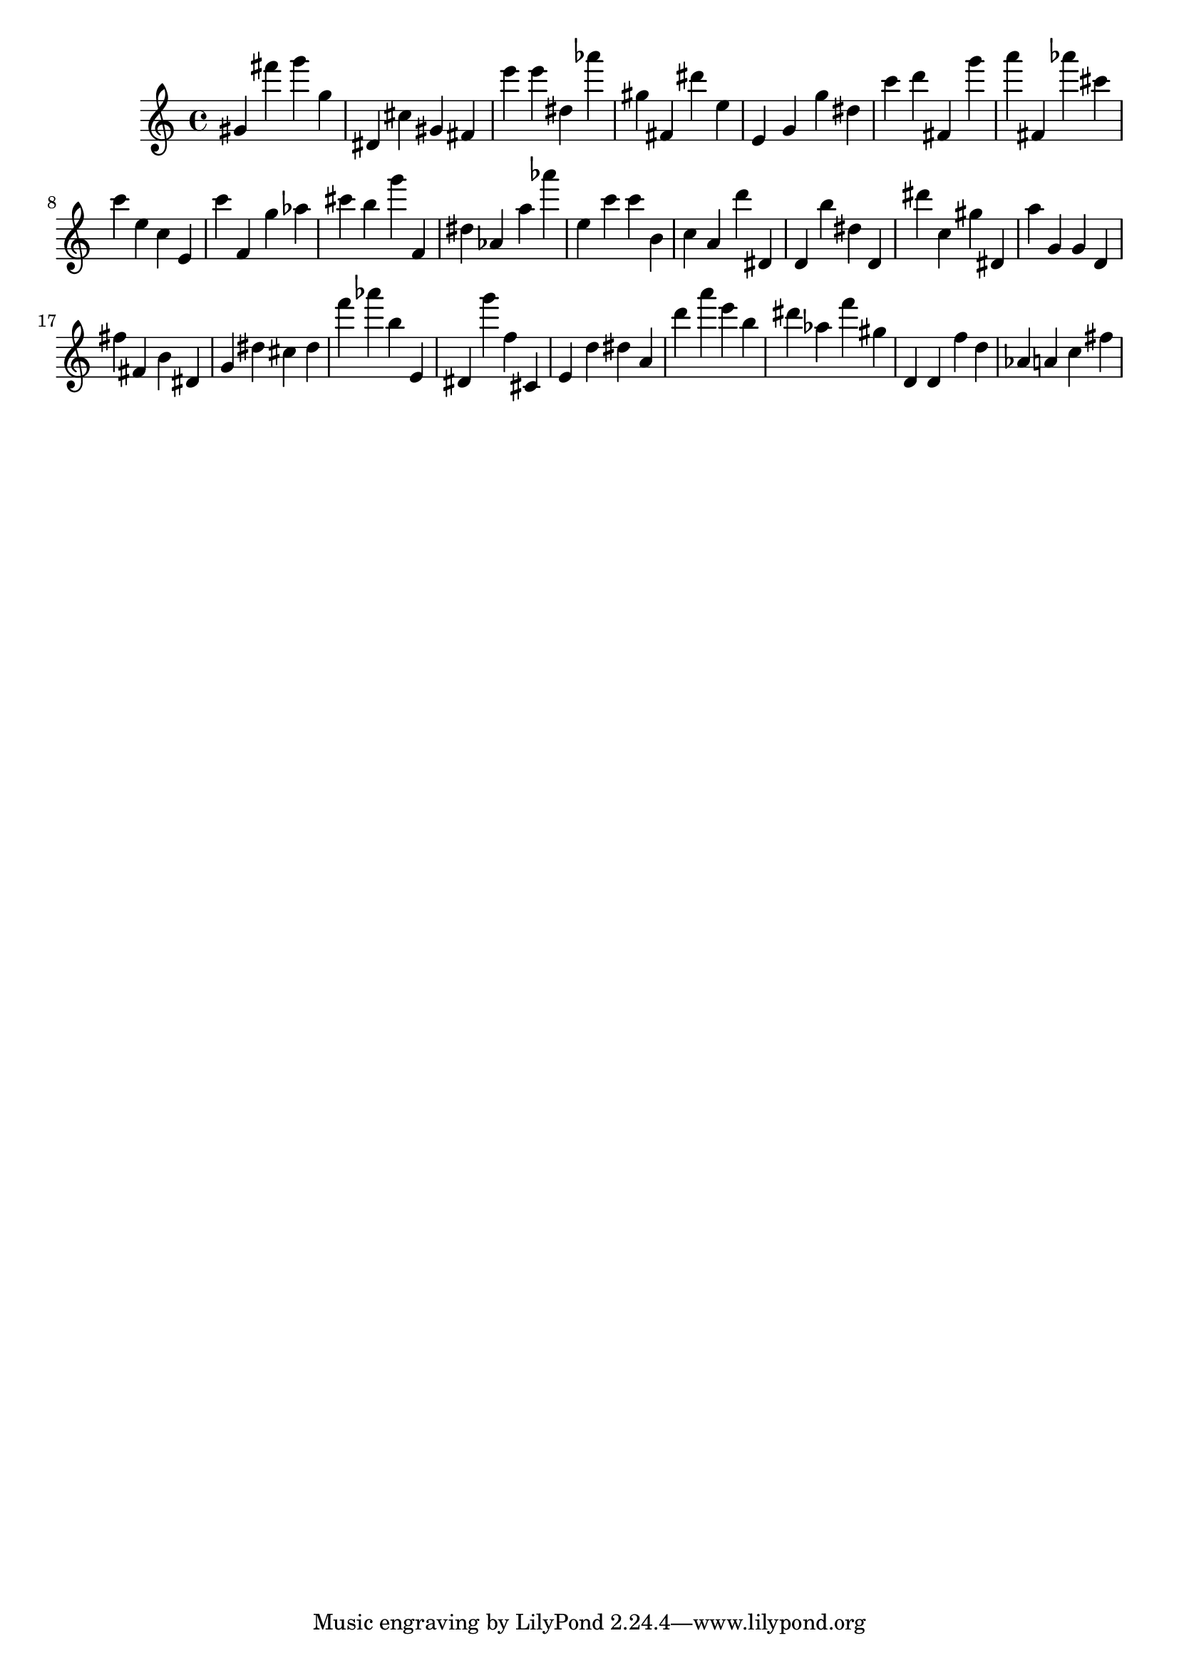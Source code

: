 \version "2.18.2"

\score {

{
\clef treble
gis' fis''' g''' g'' dis' cis'' gis' fis' e''' e''' dis'' as''' gis'' fis' dis''' e'' e' g' g'' dis'' c''' d''' fis' g''' a''' fis' as''' cis''' c''' e'' c'' e' c''' f' g'' as'' cis''' b'' g''' f' dis'' as' a'' as''' e'' c''' c''' b' c'' a' d''' dis' d' b'' dis'' d' dis''' c'' gis'' dis' a'' g' g' d' fis'' fis' b' dis' g' dis'' cis'' dis'' f''' as''' b'' e' dis' g''' f'' cis' e' d'' dis'' a' d''' a''' e''' b'' dis''' as'' f''' gis'' d' d' f'' d'' as' a' c'' fis'' 
}

 \midi { }
 \layout { }
}